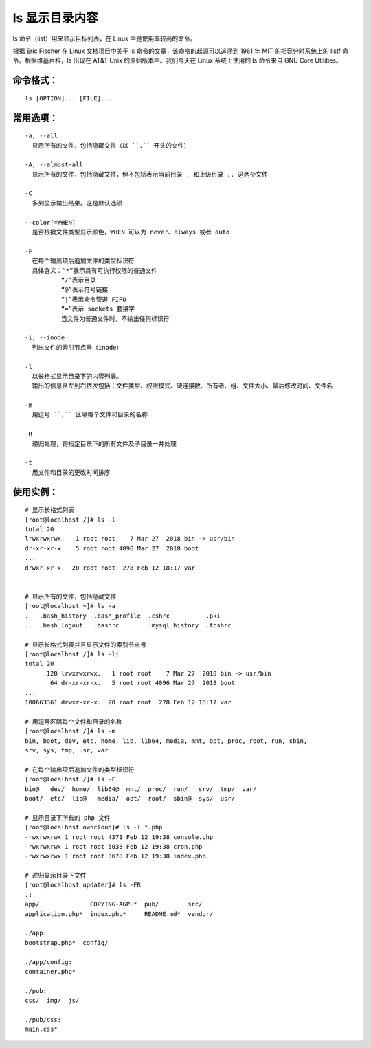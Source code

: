 ls 显示目录内容
##########################

ls 命令（list）用来显示目标列表，在 Linux 中是使用率较高的命令。

根据 Eric Fischer 在 Linux 文档项目中关于 ls 命令的文章，该命令的起源可以追溯到 1961 年 MIT 的相容分时系统上的 listf 命令。根据维基百科，ls 出现在 AT&T Unix 的原始版本中。我们今天在 Linux 系统上使用的 ls 命令来自 GNU Core Utilities。

命令格式：
***********************

.. highlight:: none

::

    ls [OPTION]... [FILE]...

常用选项：
***********************

::

    -a, --all
      显示所有的文件，包括隐藏文件（以 ``.`` 开头的文件）

    -A, --almost-all
      显示所有的文件，包括隐藏文件，但不包括表示当前目录 . 和上级目录 .. 这两个文件

    -C
      多列显示输出结果。这是默认选项

    --color[=WHEN]
      是否根据文件类型显示颜色，WHEN 可以为 never、always 或者 auto

    -F
      在每个输出项后追加文件的类型标识符
      具体含义：“*”表示具有可执行权限的普通文件
              “/”表示目录
              “@”表示符号链接
              “|”表示命令管道 FIFO
              “=”表示 sockets 套接字
              当文件为普通文件时，不输出任何标识符

    -i, --inode
      列出文件的索引节点号（inode）

    -l
      以长格式显示目录下的内容列表。
      输出的信息从左到右依次包括：文件类型、权限模式、硬连接数、所有者、组、文件大小、最后修改时间、文件名

    -m
      用逗号 ``,`` 区隔每个文件和目录的名称

    -R
      递归处理，将指定目录下的所有文件及子目录一并处理

    -t
      用文件和目录的更改时间排序

使用实例：
***********************

::

    # 显示长格式列表
    [root@localhost /]# ls -l
    total 20
    lrwxrwxrwx.   1 root root    7 Mar 27  2018 bin -> usr/bin
    dr-xr-xr-x.   5 root root 4096 Mar 27  2018 boot
    ...
    drwxr-xr-x.  20 root root  278 Feb 12 18:17 var


    # 显示所有的文件，包括隐藏文件
    [root@localhost ~]# ls -a
    .   .bash_history  .bash_profile  .cshrc          .pki
    ..  .bash_logout   .bashrc        .mysql_history  .tcshrc

    # 显示长格式列表并且显示文件的索引节点号
    [root@localhost /]# ls -li
    total 20
          120 lrwxrwxrwx.   1 root root    7 Mar 27  2018 bin -> usr/bin
           64 dr-xr-xr-x.   5 root root 4096 Mar 27  2018 boot
    ...
    100663361 drwxr-xr-x.  20 root root  278 Feb 12 18:17 var

    # 用逗号区隔每个文件和目录的名称
    [root@localhost /]# ls -m
    bin, boot, dev, etc, home, lib, lib64, media, mnt, opt, proc, root, run, sbin,
    srv, sys, tmp, usr, var

    # 在每个输出项后追加文件的类型标识符
    [root@localhost /]# ls -F
    bin@   dev/  home/  lib64@  mnt/  proc/  run/   srv/  tmp/  var/
    boot/  etc/  lib@   media/  opt/  root/  sbin@  sys/  usr/

    # 显示目录下所有的 php 文件
    [root@localhost owncloud]# ls -l *.php
    -rwxrwxrwx 1 root root 4371 Feb 12 19:38 console.php
    -rwxrwxrwx 1 root root 5033 Feb 12 19:38 cron.php
    -rwxrwxrwx 1 root root 3678 Feb 12 19:38 index.php

    # 递归显示目录下文件
    [root@localhost updater]# ls -FR
    .:
    app/              COPYING-AGPL*  pub/        src/
    application.php*  index.php*     README.md*  vendor/

    ./app:
    bootstrap.php*  config/

    ./app/config:
    container.php*

    ./pub:
    css/  img/  js/

    ./pub/css:
    main.css*
